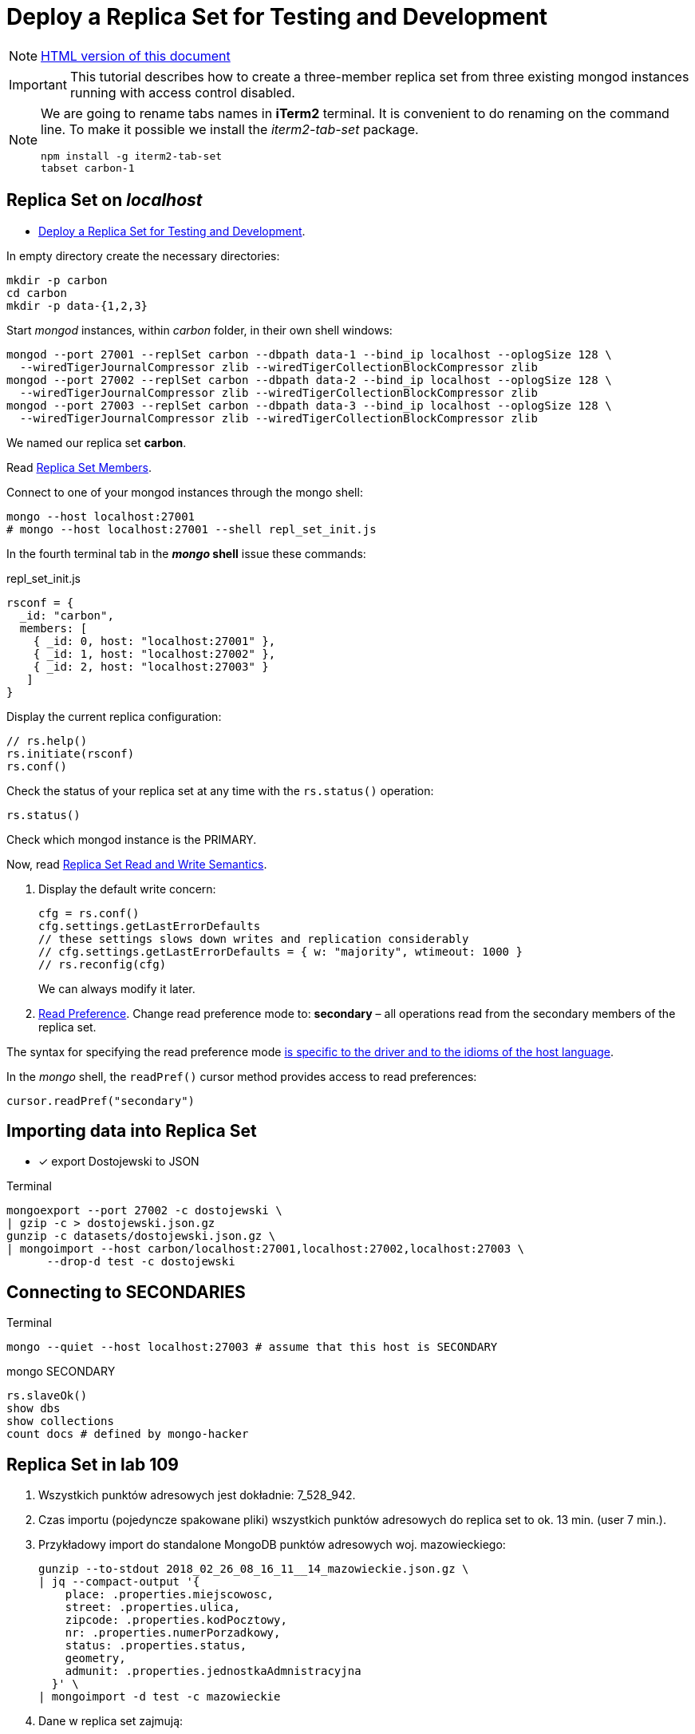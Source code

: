 # Deploy a Replica Set for Testing and Development
:source-highlighter: pygments
:pygments-style: manni
:icons: font
:figure-caption!:

[NOTE]
http://gist.asciidoctor.org/?github-egzamin%2Fnosql%2F%2Freplica_sets%2FREADME.adoc[HTML version of this document]

[IMPORTANT]
This tutorial describes how to create a three-member replica set from three
existing mongod instances running with access control disabled.

[NOTE]
====
We are going to rename tabs names in *iTerm2* terminal.
It is convenient to do renaming on the command line.
To make it possible we install the _iterm2-tab-set_ package.
[source,sh]
npm install -g iterm2-tab-set
tabset carbon-1
====

## Replica Set on _localhost_

* https://docs.mongodb.com/manual/tutorial/deploy-replica-set-for-testing[Deploy a Replica Set for Testing and Development].

In empty directory create the necessary directories:
[source,sh]
----
mkdir -p carbon
cd carbon
mkdir -p data-{1,2,3}
----

Start _mongod_ instances, within _carbon_ folder, in their own shell windows:
[source,sh]
----
mongod --port 27001 --replSet carbon --dbpath data-1 --bind_ip localhost --oplogSize 128 \
  --wiredTigerJournalCompressor zlib --wiredTigerCollectionBlockCompressor zlib
mongod --port 27002 --replSet carbon --dbpath data-2 --bind_ip localhost --oplogSize 128 \
  --wiredTigerJournalCompressor zlib --wiredTigerCollectionBlockCompressor zlib
mongod --port 27003 --replSet carbon --dbpath data-3 --bind_ip localhost --oplogSize 128 \
  --wiredTigerJournalCompressor zlib --wiredTigerCollectionBlockCompressor zlib
----
We named our replica set *carbon*.

Read https://docs.mongodb.com/manual/core/replica-set-members[Replica Set Members].

Connect to one of your mongod instances through the mongo shell:
[source,sh]
----
mongo --host localhost:27001
# mongo --host localhost:27001 --shell repl_set_init.js
----

In the fourth terminal tab in the *_mongo_ shell* issue these commands:
[source,js]
.repl_set_init.js
----
rsconf = {
  _id: "carbon",
  members: [
    { _id: 0, host: "localhost:27001" },
    { _id: 1, host: "localhost:27002" },
    { _id: 2, host: "localhost:27003" }
   ]
}
----

Display the current replica configuration:
[source,js]
----
// rs.help()
rs.initiate(rsconf)
rs.conf()
----

Check the status of your replica set at any time with the `rs.status()` operation:
[source,js]
----
rs.status()
----
Check which mongod instance is the PRIMARY.

Now, read https://docs.mongodb.com/manual/applications/replication/[Replica Set Read and Write Semantics].

1. Display the default write concern:
+
[source,js]
----
cfg = rs.conf()
cfg.settings.getLastErrorDefaults
// these settings slows down writes and replication considerably
// cfg.settings.getLastErrorDefaults = { w: "majority", wtimeout: 1000 }
// rs.reconfig(cfg)
----
We can always modify it later.

2. https://docs.mongodb.com/manual/core/read-preference[Read Preference].
Change read preference mode to: **secondary** – all operations read from
the secondary members of the replica set.

The syntax for specifying the read preference mode
https://api.mongodb.com[is specific to the driver and to the idioms of the host language].

In the _mongo_ shell, the `readPref()` cursor method provides access
to read preferences:
[source,js]
----
cursor.readPref("secondary")
----

## Importing data into Replica Set

- [x] export Dostojewski to JSON

[source,sh]
.Terminal
----
mongoexport --port 27002 -c dostojewski \
| gzip -c > dostojewski.json.gz
gunzip -c datasets/dostojewski.json.gz \
| mongoimport --host carbon/localhost:27001,localhost:27002,localhost:27003 \
      --drop-d test -c dostojewski
----


## Connecting to SECONDARIES

[source,sh]
.Terminal
----
mongo --quiet --host localhost:27003 # assume that this host is SECONDARY
----
[source,js]
.mongo SECONDARY
----
rs.slaveOk()
show dbs
show collections
count docs # defined by mongo-hacker
----


## Replica Set in lab 109

. Wszystkich punktów adresowych jest dokładnie: 7_528_942.

. Czas importu (pojedyncze spakowane pliki) wszystkich punktów adresowych
  do replica set to ok. 13 min. (user 7 min.).

. Przykładowy import do standalone MongoDB punktów adresowych woj. mazowieckiego:
+
```sh
gunzip --to-stdout 2018_02_26_08_16_11__14_mazowieckie.json.gz \
| jq --compact-output '{
    place: .properties.miejscowosc,
    street: .properties.ulica,
    zipcode: .properties.kodPocztowy,
    nr: .properties.numerPorzadkowy,
    status: .properties.status,
    geometry,
    admunit: .properties.jednostkaAdmnistracyjna
  }' \
| mongoimport -d test -c mazowieckie
```

. Dane w replica set zajmują:
+
```js
show collections
// pa → 1938.917MB / 573.523MB
db.pa.stats( { scale : 1024 * 1024 } )
{
  "ns": "test.pa",
  "size": 1938,
  "count": 7528942,
  "avgObjSize": 270,
  "storageSize": 573,
  ...
}
```

. Przykładowy punkt adresowy:
+
```json
{
  "place": "Warszawa",
  "street": "ulica Pitagorasa",
  "zipcode": "01-483",
  "nr": "7",
  "status": "istniejacy",
  "geometry": {
    "type": "Point",
    "coordinates": [
      20.89271842077074, 52.25755023183274
    ]
  },
  "admunit": [
    "Polska", "mazowieckie", "Warszawa", "Warszawa"
  ]
}
```
